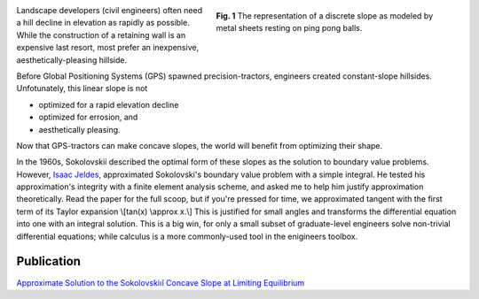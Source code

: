 .. title: Concave slope
.. slug: concave-slope
.. date: 2021-02-05 14:14:01 UTC-05:00
.. tags: engineering, differential equation
.. category: 
.. link: 
.. description: 
.. type: text
.. has_math: true

.. figure:: /files/discrete-slope.png
    :align: right
    :alt: Finite slope approximation
    :figwidth: 400
    :width: 400

    **Fig. 1** The representation of a discrete slope as modeled by metal sheets 
    resting on ping pong balls.

Landscape developers (civil engineers) often need a hill
decline in elevation as rapidly as possible. While the construction of a retaining
wall is an expensive last resort, most prefer an inexpensive, aesthetically-pleasing hillside.

Before Global Positioning Systems (GPS) spawned precision-tractors, engineers created
constant-slope hillsides.  Unfotunately, this linear slope is not

- optimized for a rapid elevation decline
- optimized for errosion, and 
- aesthetically pleasing.

Now that GPS-tractors can make concave slopes, the world will benefit from optimizing
their shape.

In the 1960s, Sokolovskii described the optimal form of these slopes as the solution
to boundary value problems.
However, `Isaac Jeldes`_, approximated Sokolovski's boundary value problem with a
simple integral.  He tested his approximation's integrity with a finite 
element analysis scheme, and asked me to help him justify approximation theoretically.
Read the paper for the full scoop, but if you're pressed for time, we approximated tangent with
the first term of its Taylor expansion
\\[tan(x) \\approx x.\\]
This is justified for small angles and transforms the differential equation into one
with an integral solution.
This is a big win, for only a small subset of graduate-level engineers solve
non-trivial differential equations; while calculus is a more commonly-used tool
in the enigineers toolbox.

Publication
-----------

`Approximate Solution to the Sokolovskiıĭ Concave Slope at Limiting Equilibrium`_

.. _`Approximate Solution to the Sokolovskiıĭ Concave Slope at Limiting Equilibrium`: /files/Vence02IJG.pdf
.. _`Isaac Jeldes`: https://www.linkedin.com/in/isaac-a-jeldes-halty-ph-d-p-e-55354352/

